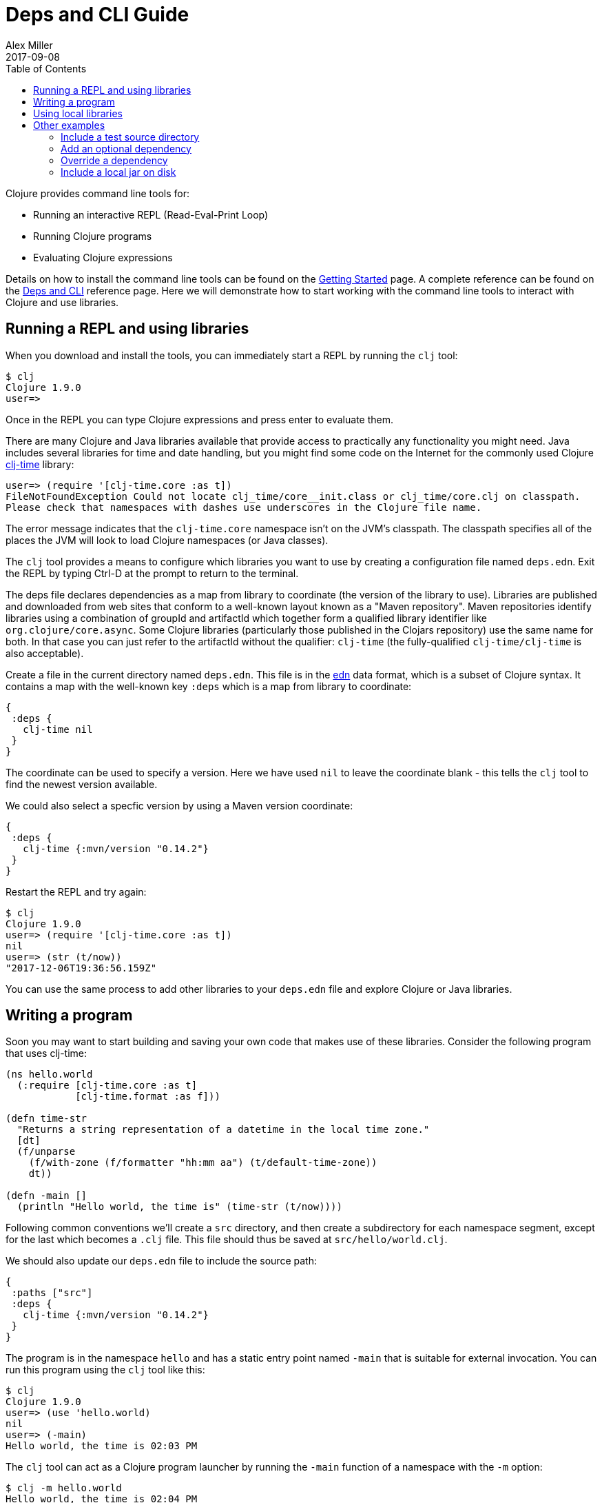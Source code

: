 = Deps and CLI Guide
Alex Miller
2017-09-08
:type: guides
:toc: macro
:icons: font

ifdef::env-github,env-browser[:outfilesuffix: .adoc]

toc::[]

Clojure provides command line tools for:

* Running an interactive REPL (Read-Eval-Print Loop)
* Running Clojure programs
* Evaluating Clojure expressions

Details on how to install the command line tools can be found on the <<getting_started#,Getting Started>> page. A complete reference can be found on the <<xref/../../reference/deps_and_cli#,Deps and CLI>> reference page. Here we will demonstrate how to start working with the command line tools to interact with Clojure and use libraries.

== Running a REPL and using libraries

When you download and install the tools, you can immediately start a REPL by running the `clj` tool:

[source,shell]
----
$ clj
Clojure 1.9.0
user=>
----

Once in the REPL you can type Clojure expressions and press enter to evaluate them.

There are many Clojure and Java libraries available that provide access to practically any functionality you might need. Java includes several libraries for time and date handling, but you might find some code on the Internet for the commonly used Clojure https://github.com/clj-time/clj-time[clj-time] library:

[source,clojure]
----
user=> (require '[clj-time.core :as t])
FileNotFoundException Could not locate clj_time/core__init.class or clj_time/core.clj on classpath.
Please check that namespaces with dashes use underscores in the Clojure file name.
----

The error message indicates that the `clj-time.core` namespace isn't on the JVM's classpath. The classpath specifies all of the places the JVM will look to load Clojure namespaces (or Java classes).

The `clj` tool provides a means to configure which libraries you want to use by creating a configuration file named `deps.edn`. Exit the REPL by typing Ctrl-D at the prompt to return to the terminal.

The deps file declares dependencies as a map from library to coordinate (the version of the library to use). Libraries are published and downloaded from web sites that conform to a well-known layout known as a "Maven repository". Maven repositories identify libraries using a combination of groupId and artifactId which together form a qualified library identifier like `org.clojure/core.async`. Some Clojure libraries (particularly those published in the Clojars repository) use the same name for both. In that case you can just refer to the artifactId without the qualifier: `clj-time` (the fully-qualified `clj-time/clj-time` is also acceptable).
 
Create a file in the current directory named `deps.edn`. This file is in the https://github.com/edn-format/edn[edn] data format, which is a subset of Clojure syntax. It contains a map with the well-known key `:deps` which is a map from library to coordinate:

[source,clojure]
----
{
 :deps {
   clj-time nil
 }
}
----

The coordinate can be used to specify a version. Here we have used `nil` to leave the coordinate blank - this tells the `clj` tool to find the newest version available.

We could also select a specfic version by using a Maven version coordinate:

[source,clojure]
----
{ 
 :deps {
   clj-time {:mvn/version "0.14.2"}
 }
}
----

Restart the REPL and try again:

[source,clojure]
----
$ clj
Clojure 1.9.0
user=> (require '[clj-time.core :as t])
nil
user=> (str (t/now))
"2017-12-06T19:36:56.159Z"
----

You can use the same process to add other libraries to your `deps.edn` file and explore Clojure or Java libraries.

== Writing a program

Soon you may want to start building and saving your own code that makes use of these libraries. Consider the following program that uses clj-time:

[source,clojure]
----
(ns hello.world
  (:require [clj-time.core :as t]
            [clj-time.format :as f]))

(defn time-str
  "Returns a string representation of a datetime in the local time zone."
  [dt]
  (f/unparse
    (f/with-zone (f/formatter "hh:mm aa") (t/default-time-zone))
    dt))

(defn -main []
  (println "Hello world, the time is" (time-str (t/now))))
----

Following common conventions we'll create a `src` directory, and then create a subdirectory for each namespace segment, except for the last which becomes a `.clj` file. This file should thus be saved at `src/hello/world.clj`.

We should also update our `deps.edn` file to include the source path:

[source,clojure]
----
{
 :paths ["src"]
 :deps {
   clj-time {:mvn/version "0.14.2"}
 }
}
----

The program is in the namespace `hello` and has a static entry point named `-main` that is suitable for external invocation. You can run this program using the `clj` tool like this:

[source,shell]
----
$ clj
Clojure 1.9.0
user=> (use 'hello.world)
nil
user=> (-main)
Hello world, the time is 02:03 PM
----

The `clj` tool can act as a Clojure program launcher by running the `-main` function of a namespace with the `-m` option:

[source,shell]
----
$ clj -m hello.world
Hello world, the time is 02:04 PM
----

And finally, the `clj` tool can also evaluate one or more expressions directly from the command line:

[source,shell]
----
$ clj -e "(use 'hello.world) (-main)"
Hello world, the time is 02:05 PM
----

== Using local libraries

After a while you might decide to break a reusable library out of this application. The `clj` tool uses local coordinates to support projects that exist only on your local disk. Let's extract the clj-time parts of this application out into a library called hello/time.

In a new directory, use the deps.edn file you already have, and create a file `src/hello/time.clj`:

[source,clojure]
----
(ns hello.time
  (:require [clj-time.core :as t]
            [clj-time.format :as f]))

(defn now
  "Returns the current datetime"
  []
  (t/now))

(defn time-str
  "Returns a string representation of a datetime in the local time zone."
  [dt]
  (f/unparse
    (f/with-zone (f/formatter "hh:mm aa") (t/default-time-zone))
    dt))
----

Then our application is reduced to:

[source,clojure]
----
(ns hello.world
  (:require [hello.time :as ht]))

(defn -main []
  (println "Hello world, the time is" (ht/time-str (ht/now))))
----

To create the dependency on the other local project, create a new `deps.edn`:

[source,clojure]
----
{
 :paths ["src"]
 :deps {
   hello/time {:local/root "../time"}
 }
}
----

Where the local coordinate refers to the root directory of the hello/time library.

You can then test everything by running the application:

[source,shell]
----
clj -m hello.world
Hello world, the time is 02:07 PM
----

As your program gets more involved you might need to create variations on the standard classpath. The Clojure tools support these using aliases, which are parts of the deps file that are only used when the corresponding alias is supplied. Some of the things you can do are:

* <<deps_and_cli#extra_paths,Include a test source directory>>
* <<deps_and_cli#extra_deps,Add an optional dependency>>
* <<deps_and_cli#override_deps,Override a dependency version>>
* <<deps_and_cli#local_jar,Use a local jar on disk>>

== Other examples

[[extra_paths]]
=== Include a test source directory

Typically, the project classpath includes only the project source, not its test source by default. You can add extra paths as modifications to the primary classpath in the make-classpath step of the classpath construction. To do so, add an alias `:test` that includes the extra relative source path `"test"`:

[source,clojure]
----
{
 :deps {
   org.clojure/core.async {:mvn/version "0.3.465"}
 }
 :aliases {
   :test {:extra-paths ["test"]}
 }
}
----

Apply that classpath modification and examine the modified classpath by invoking `clj -C:test -Spath`:

[source,shell]
----
$ clj -C:test -Spath
src:
test:
/Users/me/.m2/repository/org/clojure/clojure/1.9.0/clojure-1.9.0.jar:
/Users/me/.m2/repository/org/clojure/tools.analyzer/0.6.9/tools.analyzer-0.6.9.jar:
... same as before
----

Note that the test dir is now included in the classpath.

[[extra_deps]]
=== Add an optional dependency

Aliases in the `deps.edn` file can also be used to add optional dependencies that affect the classpath:

[source,clojure]
----
{
 :aliases {
   :bench {:extra-deps {criterium {:mvn/version "0.4.4"}}}
 }
}
----

Here the `:bench` alias is used to add an extra dependency, namely the criterium benchmarking library.

You can add this dependency to your classpath by adding the `:bench` alias to modify the dependency resolution: `clj -R:bench`.

[[override_deps]]
=== Override a dependency

You can use multiple aliases in combination. For example this `deps.edn` file defines two aliases - `:old-async` to force the use of an older core.async version and `:bench` to add an extra dependency:

[source,clojure]
----
{
 :deps {
   org.clojure/core.async {:mvn/version "0.3.465"}
 }
 :aliases {
   :old-async {:override-deps {org.clojure/core.async {:mvn/version "0.3.426"}}}
   :bench {:extra-deps {criterium {:mvn/version "0.4.4"}}}
 }
}
----

Activate both aliases as follows: `clj -R:bench:old-sync`.

[[local_jar]]
=== Include a local jar on disk

Occasionally you may need to refer directly to a jar on disk that is not present in a Maven repository, such as a database driver jar.

Specify local jar dependencies with a local coordinate that points directly to a jar file instead of a directory:

[source,clojure]
----
{
 :deps {
   org.clojure/clojure {:mvn/version "1.9.0"}
   oracle/driver {:local/root "/path/to/db/driver.jar"}
 }
}
----
